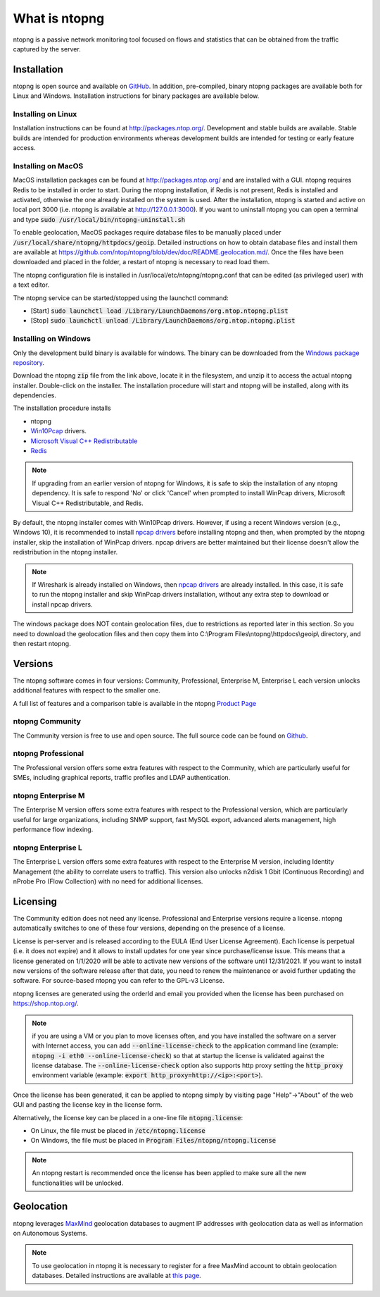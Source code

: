 What is ntopng
##############

ntopng is a passive network monitoring tool focused on flows and
statistics that can be obtained from the traffic captured by the
server.

Installation
============

ntopng is open source and available on `GitHub
<https://github.com/ntop/ntopng>`_. In addition, pre-compiled, binary
ntopng packages are available both for Linux and Windows. Installation
instructions for binary packages are available below.

Installing on Linux
-------------------

Installation instructions can be found at
http://packages.ntop.org/. Development and stable builds are
available. Stable builds are intended for production environments whereas
development builds are intended for testing or early feature access.

Installing on MacOS
-------------------

MacOS installation packages can be found at
http://packages.ntop.org/ and are installed with a GUI.
ntopng requires Redis to be installed in order to start. During the ntopng installation,
if Redis is not present, Redis is installed and activated, otherwise the one already installed on
the system is used. After the installation, ntopng is started and active on local port 3000
(i.e. ntopng is available at http://127.0.0.1:3000). If you want to uninstall ntopng you can
open a terminal and type :code:`sudo /usr/local/bin/ntopng-uninstall.sh`

To enable geolocation, MacOS packages require database files to be manually placed under :code:`/usr/local/share/ntopng/httpdocs/geoip`. Detailed instructions on how to obtain database files and install them are available at https://github.com/ntop/ntopng/blob/dev/doc/README.geolocation.md/. Once the files have been downloaded and placed in the folder, a restart of ntopng is necessary to read load them.

The ntopng configuration file is installed in /usr/local/etc/ntopng/ntopng.conf that can be edited
(as privileged user) with a text editor.

The ntopng service can be started/stopped using the launchctl command:

- [Start] :code:`sudo launchctl load /Library/LaunchDaemons/org.ntop.ntopng.plist`
- [Stop] :code:`sudo launchctl unload /Library/LaunchDaemons/org.ntop.ntopng.plist`


Installing on Windows
---------------------

Only the development build binary is available for windows. The binary can
be downloaded from the `Windows package repository
<https://packages.ntop.org/Windows/>`_.

Download the ntopng :code:`zip` file from the link above, locate it in
the filesystem, and unzip it to access the actual ntopng
installer. Double-click on the installer. The installation procedure
will start and ntopng will be installed, along with its dependencies.

The installation procedure installs

- ntopng
- `Win10Pcap
  <http://www.win10pcap.org>`_ drivers.
- `Microsoft Visual C++ Redistributable
  <https://support.microsoft.com/en-us/help/2977003/the-latest-supported-visual-c-downloads>`_
- `Redis <https://redis.io/>`_

.. note::

   If upgrading from an earlier version of ntopng for Windows, it is
   safe to skip the installation of any ntopng dependency. It is safe
   to respond 'No' or click 'Cancel' when prompted to install WinPcap
   drivers, Microsoft Visual C++ Redistributable, and Redis.

By default, the ntopng installer comes with Win10Pcap drivers. However,
if using a recent Windows version (e.g., Windows 10), it is
recommended to install `npcap drivers <https://nmap.org/npcap/>`_
before installing ntopng and then, when prompted by the ntopng
installer, skip the installation of WinPcap drivers. npcap drivers are
better maintained but their license doesn't allow the redistribution
in the ntopng installer.

.. note::

   If Wireshark is already installed on Windows, then
   `npcap drivers <https://nmap.org/npcap/>`_ are already installed. In this case, it is
   safe to run the ntopng installer and skip WinPcap drivers
   installation, without any extra step to download or install npcap
   drivers.

The windows package does NOT contain geolocation files, due to restrictions as
reported later in this section. So you need to download the geolocation files
and then copy them into C:\\Program Files\\ntopng\\httpdocs\\geoip\\ directory, and
then restart ntopng.
   
Versions
========

The ntopng software comes in four versions: Community, Professional, Enterprise M, Enterprise L
each version unlocks additional features with respect to the smaller one.

A full list of features and a comparison table is available in the ntopng 
`Product Page <https://www.ntop.org/products/traffic-analysis/ntop/>`_

ntopng Community
----------------

The Community version is free to use and open source. The full source code can be found on `Github <https://github.com/ntop/ntopng>`_.

ntopng Professional
-------------------

The Professional version offers some extra features with respect to the Community, which are particularly useful for SMEs, including graphical reports, traffic profiles and LDAP authentication.

ntopng Enterprise M
-------------------

The Enterprise M version offers some extra features with respect to the Professional version, which are particularly useful for large organizations, including SNMP support, fast MySQL export, advanced alerts management, high performance flow indexing.

ntopng Enterprise L
-------------------

The Enterprise L version offers some extra features with respect to the Enterprise M version, including Identity Management (the ability to correlate users to traffic). This version also unlocks n2disk 1 Gbit (Continuous Recording) and nProbe Pro (Flow Collection) with no need for additional licenses.

Licensing
=========

The Community edition does not need any license. Professional and Enterprise
versions require a license. ntopng automatically switches to one of these four versions, 
depending on the presence of a license.

License is per-server and is released according to the EULA (End User
License Agreement). Each license is perpetual (i.e. it does not
expire) and it allows to install updates for one year since
purchase/license issue. This means that a license generated on
1/1/2020 will be able to activate new versions of the software until
12/31/2021. If you want to install new versions of the software release
after that date, you need to renew the maintenance or avoid further
updating the software. For source-based ntopng you can refer to the
GPL-v3 License.

ntopng licenses are generated using the orderId and email you provided
when the license has been purchased on https://shop.ntop.org/.

.. note::

   if you are using a VM or you plan to move licenses often, and you
   have installed the software on a server with Internet access, you
   can add :code:`--online-license-check` to the application command
   line (example: :code:`ntopng -i eth0 --online-license-check`) so
   that at startup the license is validated against the license
   database. The :code:`--online-license-check` option also supports
   http proxy setting the :code:`http_proxy` environment variable
   (example: :code:`export http_proxy=http://<ip>:<port>`).

Once the license has been generated, it can be applied to ntopng
simply by visiting page "Help"->"About" of the web GUI and
pasting the license key in the license form.

Alternatively, the license key can be placed in a one-line file
:code:`ntopng.license`:

- On Linux, the file must be placed in :code:`/etc/ntopng.license`
- On Windows, the file must be placed in :code:`Program
  Files/ntopng/ntopng.license`

.. note::

   An ntopng restart is recommended once the license has been applied
   to make sure all the new functionalities will be unlocked.

.. _Geolocation:

Geolocation
===========

ntopng leverages `MaxMind <https://www.maxmind.com>`_ geolocation
databases to augment IP addresses with geolocation data as well as
information on Autonomous Systems.

.. note::

   To use geolocation in ntopng it is necessary to register for a free
   MaxMind account to obtain geolocation databases. Detailed
   instructions are available at `this page
   <https://github.com/ntop/ntopng/blob/dev/doc/README.geolocation.md>`_.


